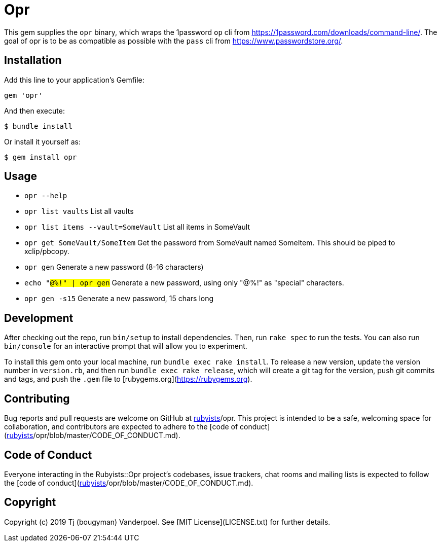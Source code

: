 # Opr

This gem supplies the `opr` binary, which wraps the 1password `op` cli from https://1password.com/downloads/command-line/.
The goal of opr is to be as compatible as possible with the `pass` cli from https://www.passwordstore.org/.

## Installation

Add this line to your application's Gemfile:

```ruby
gem 'opr'
```

And then execute:

    $ bundle install

Or install it yourself as:

    $ gem install opr

## Usage

- `opr --help`
- `opr list vaults` List all vaults
- `opr list items --vault=SomeVault` List all items in SomeVault
- `opr get SomeVault/SomeItem` Get the password from SomeVault named SomeItem. This should be piped to xclip/pbcopy.
- `opr gen` Generate a new password (8-16 characters)
- `echo "#@%!" | opr gen` Generate a new password, using only "#@%!" as "special" characters.
- `opr gen -s15` Generate a new password, 15 chars long

## Development

After checking out the repo, run `bin/setup` to install dependencies. Then, run `rake spec` to run the tests. You can also run `bin/console` for an interactive prompt that will allow you to experiment.

To install this gem onto your local machine, run `bundle exec rake install`. To release a new version, update the version number in `version.rb`, and then run `bundle exec rake release`, which will create a git tag for the version, push git commits and tags, and push the `.gem` file to [rubygems.org](https://rubygems.org).

## Contributing

Bug reports and pull requests are welcome on GitHub at https://github.com/[rubyists]/opr. This project is intended to be a safe, welcoming space for collaboration, and contributors are expected to adhere to the [code of conduct](https://github.com/[rubyists]/opr/blob/master/CODE_OF_CONDUCT.md).


## Code of Conduct

Everyone interacting in the Rubyists::Opr project's codebases, issue trackers, chat rooms and mailing lists is expected to follow the [code of conduct](https://github.com/[rubyists]/opr/blob/master/CODE_OF_CONDUCT.md).

## Copyright

Copyright (c) 2019 Tj (bougyman) Vanderpoel. See [MIT License](LICENSE.txt) for further details.
